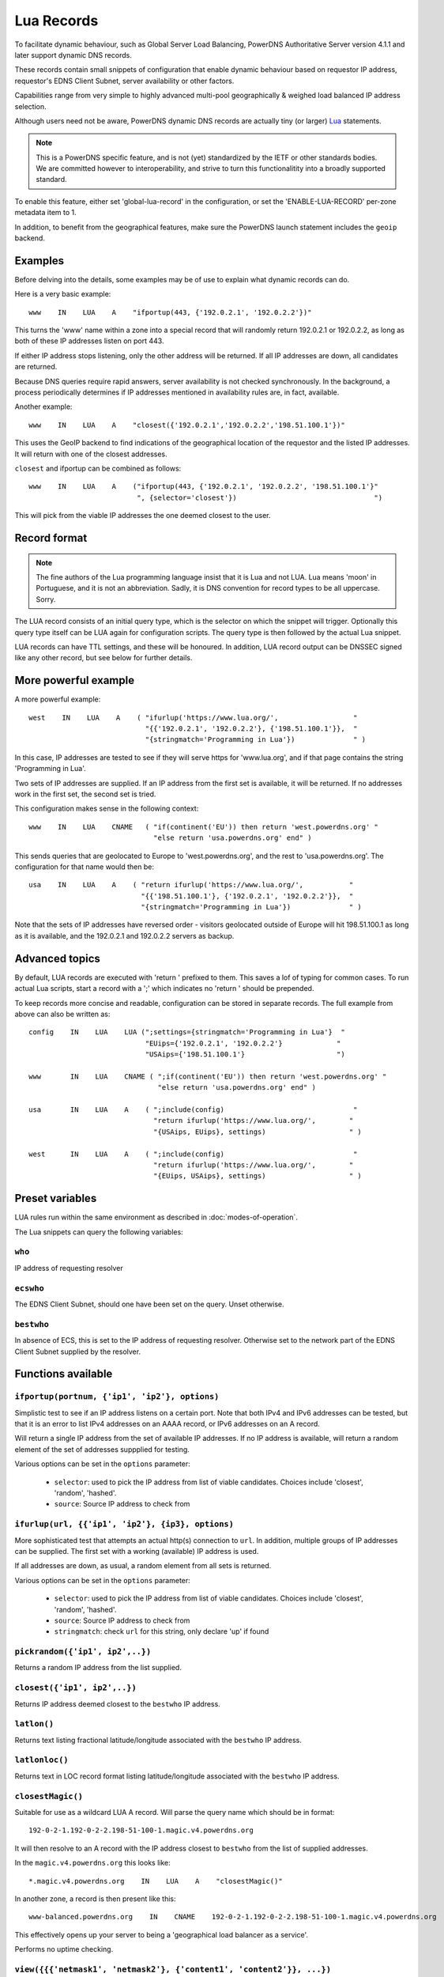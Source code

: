 Lua Records
===========

To facilitate dynamic behaviour, such as Global Server Load Balancing,
PowerDNS Authoritative Server version 4.1.1 and later support dynamic DNS
records.

These records contain small snippets of configuration that enable dynamic
behaviour based on requestor IP address, requestor's EDNS Client Subnet,
server availability or other factors.

Capabilities range from very simple to highly advanced multi-pool
geographically & weighed load balanced IP address selection.

Although users need not be aware, PowerDNS dynamic DNS records are actually
tiny (or larger) `Lua <https://www.lua.org>`_ statements. 

.. note::
  This is a PowerDNS specific feature, and is not (yet) standardized by the
  IETF or other standards bodies. We are committed however to
  interoperability, and strive to turn this functionalitity into a broadly
  supported standard.

To enable this feature, either set 'global-lua-record' in the configuration,
or set the 'ENABLE-LUA-RECORD' per-zone metadata item to 1.  

In addition, to benefit from the geographical features, make sure the PowerDNS
launch statement includes the ``geoip`` backend.

Examples
--------

Before delving into the details, some examples may be of use to explain what
dynamic records can do.

Here is a very basic example::

     www    IN    LUA    A    "ifportup(443, {'192.0.2.1', '192.0.2.2'})"

This turns the 'www' name within a zone into a special record that will
randomly return 192.0.2.1 or 192.0.2.2, as long as both of these IP
addresses listen on port 443. 

If either IP address stops listening, only the other address will be
returned. If all IP addresses are down, all candidates are returned.

Because DNS queries require rapid answers, server availability is not checked
synchronously. In the background, a process periodically determines if IP
addresses mentioned in availability rules are, in fact, available.

Another example::
  
    www    IN    LUA    A    "closest({'192.0.2.1','192.0.2.2','198.51.100.1'})"

This uses the GeoIP backend to find indications of the geographical location of
the requestor and the listed IP addresses. It will return with one of the closest
addresses.

``closest`` and ifportup can be combined as follows::

  www    IN    LUA    A    ("ifportup(443, {'192.0.2.1', '192.0.2.2', '198.51.100.1'}"
                            ", {selector='closest'})                                 ")

This will pick from the viable IP addresses the one deemed closest to the user.                         

Record format
-------------
.. note::
  The fine authors of the Lua programming language insist that it is Lua and
  not LUA. Lua means 'moon' in Portuguese, and it is not an abbreviation.
  Sadly, it is DNS convention for record types to be all uppercase. Sorry. 

The LUA record consists of an initial query type, which is the selector on
which the snippet will trigger. Optionally this query type itself can be LUA
again for configuration scripts. The query type is then followed by the
actual Lua snippet.

LUA records can have TTL settings, and these will be honoured. In addition,
LUA record output can be DNSSEC signed like any other record, but see below
for further details.

More powerful example
---------------------

A more powerful example::

    west    IN    LUA    A    ( "ifurlup('https://www.lua.org/',                  "
                                "{{'192.0.2.1', '192.0.2.2'}, {'198.51.100.1'}},  "
                                "{stringmatch='Programming in Lua'})              " )

In this case, IP addresses are tested to see if they will serve
https for 'www.lua.org', and if that page contains the string 'Programming
in Lua'.

Two sets of IP addresses are supplied.  If an IP address from the first set
is available, it will be returned. If no addresses work in the first set,
the second set is tried.

This configuration makes sense in the following context::

    www    IN    LUA    CNAME   ( "if(continent('EU')) then return 'west.powerdns.org' "
                                  "else return 'usa.powerdns.org' end" )


This sends queries that are geolocated to Europe to 'west.powerdns.org', and
the rest to 'usa.powerdns.org'. The configuration for that name would then
be::

    usa    IN    LUA    A    ( "return ifurlup('https://www.lua.org/',           "
                               "{{'198.51.100.1'}, {'192.0.2.1', '192.0.2.2'}},  "
                               "{stringmatch='Programming in Lua'})              " )

Note that the sets of IP addresses have reversed order - visitors geolocated
outside of Europe will hit 198.51.100.1 as long as it is available, and the
192.0.2.1 and 192.0.2.2 servers as backup.

Advanced topics
---------------
By default, LUA records are executed with 'return ' prefixed to them. This saves
a lof of typing for common cases. To run actual Lua scripts, start a record with a ';'
which indicates no 'return ' should be prepended.

To keep records more concise and readable, configuration can be stored in
separate records. The full example from above can also be written as::

    config    IN    LUA    LUA (";settings={stringmatch='Programming in Lua'}  "
                                "EUips={'192.0.2.1', '192.0.2.2'}             "
                                "USAips={'198.51.100.1'}                      ")

    www       IN    LUA    CNAME ( ";if(continent('EU')) then return 'west.powerdns.org' "
                                   "else return 'usa.powerdns.org' end" )

    usa       IN    LUA    A    ( ";include(config)                               "
                                  "return ifurlup('https://www.lua.org/',        "
                                  "{USAips, EUips}, settings)                    " )

    west      IN    LUA    A    ( ";include(config)                               "
                                  "return ifurlup('https://www.lua.org/',        "
                                  "{EUips, USAips}, settings)                    " )



Preset variables
----------------

LUA rules run within the same environment as described in
:doc:`modes-of-operation`.

The Lua snippets can query the following variables:

``who``
~~~~~~~
IP address of requesting resolver


``ecswho``
~~~~~~~~~~~
The EDNS Client Subnet, should one have been set on the query. Unset
otherwise.

``bestwho``
~~~~~~~~~~~~
In absence of ECS, this is set to the IP address of requesting resolver. 
Otherwise set to the network part of the EDNS Client Subnet supplied by the
resolver.

Functions available
-------------------

``ifportup(portnum, {'ip1', 'ip2'}, options)``
~~~~~~~~~~~~~~~~~~~~~~~~~~~~~~~~~~~~~~~~~~~~~~
Simplistic test to see if an IP address listens on a certain port. Note that
both IPv4 and IPv6 addresses can be tested, but that it is an error to list
IPv4 addresses on an AAAA record, or IPv6 addresses on an A record.

Will return a single IP address from the set of available IP addresses. If
no IP address is available, will return a random element of the set of
addresses suppplied for testing.

Various options can be set in the ``options`` parameter:

 - ``selector``: used to pick the IP address from list of viable candidates. Choices include 'closest', 'random', 'hashed'.
 - ``source``: Source IP address to check from


``ifurlup(url, {{'ip1', 'ip2'}, {ip3}, options)``
~~~~~~~~~~~~~~~~~~~~~~~~~~~~~~~~~~~~~~~~~~~~~~~~~
More sophisticated test that attempts an actual http(s) connection to
``url``. In addition, multiple groups of IP addresses can be supplied. The
first set with a working (available) IP address is used. 

If all addresses are down, as usual, a random element from all sets is
returned.

Various options can be set in the ``options`` parameter:

 - ``selector``: used to pick the IP address from list of viable candidates. Choices include 'closest', 'random', 'hashed'.
 - ``source``: Source IP address to check from
 - ``stringmatch``: check ``url`` for this string, only declare 'up' if
   found

``pickrandom({'ip1', ip2',..})``
~~~~~~~~~~~~~~~~~~~~~~~~~~~~~~~~
Returns a random IP address from the list supplied.

``closest({'ip1', ip2',..})``
~~~~~~~~~~~~~~~~~~~~~~~~~~~~~
Returns IP address deemed closest to the ``bestwho`` IP address.

``latlon()``
~~~~~~~~~~~~
Returns text listing fractional latitude/longitude associated with the ``bestwho`` IP address.

``latlonloc()``
~~~~~~~~~~~~~~~
Returns text in LOC record format listing latitude/longitude associated with the ``bestwho`` IP address.

``closestMagic()``
~~~~~~~~~~~~~~~~~~
Suitable for use as a wildcard LUA A record. Will parse the query name which should be in format::

  192-0-2-1.192-0-2-2.198-51-100-1.magic.v4.powerdns.org

It will then resolve to an A record with the IP address closest to ``bestwho`` from the list
of supplied addresses.

In the ``magic.v4.powerdns.org`` this looks like::
  
  *.magic.v4.powerdns.org    IN    LUA    A    "closestMagic()"


In another zone, a record is then present like this::
    
  www-balanced.powerdns.org    IN    CNAME    192-0-2-1.192-0-2-2.198-51-100-1.magic.v4.powerdns.org

This effectively opens up your server to being a 'geographical load balancer as a service'.

Performs no uptime checking.  

``view({{{'netmask1', 'netmask2'}, {'content1', 'content2'}}, ...})``
~~~~~~~~~~~~~~~~~~~~~~~~~~~~~~~~~~~~~~~~~~~~~~~~~~~~~~~~~~~~~~~~~~~~~
Shorthand function to implement 'views' for all record types.

The input consists of a list of netmask/result pairs. 

An example::

    view.v4.powerdns.org    IN    LUA    A ("view({                                  "
                                            "{ {'192.168.0.0/16'}, {'192.168.1.54'}}," 
                                            "{ {'0.0.0.0/0'}, {'1.2.3.4'}}           "
                                            " }) " )

This will return IP address 192.168.1.54 for queries coming from
192.168.0.0/16, and 1.2.3.4 for all other queries.

This function also works for CNAME or TXT records.

``whashed({{weight, 'ip1'}, ..})``
~~~~~~~~~~~~~~~~~~~~~~~~~~~~~~~~~~
Based on the hash of ``bestwho``, returns an IP address from the list
supplied, as weighted by the various ``weight`` parameters.

Because of the hash, the same client keeps getting the same answer, but
given sufficient clients, the load is still spread according to the weight
factors.

Performs no uptime checking.

``wrandom({{weight, 'ip1'}, ..})``
~~~~~~~~~~~~~~~~~~~~~~~~~~~~~~~~~~
Returns a random IP address from the list supplied, as weighted by the
various ``weight`` parameters. Performs no uptime checking.

``asnum(num)`` or ``asnum({num1,num2..})``
~~~~~~~~~~~~~~~~~~~~~~~~~~~~~~~~~~~~~~~~~~
Returns true if the ``bestwho`` IP address is determined to be from
any of the listed AS numbers.

``country('NL')`` or ``country({'NL',..})``
~~~~~~~~~~~~~~~~~~~~~~~~~~~~~~~~~~~~~~~~~~~
Returns true if the ``bestwho`` IP address of the client is within the
two letter ISO country code passed, as described in :doc:`backends/geoip`.

``continent('EU')`` or ``continent({'EU',..})``
~~~~~~~~~~~~~~~~~~~~~~~~~~~~~~~~~~~~~~~~~~~~~~~
Returns true if the ``bestwho`` IP address of the client is within the
continent passed, as described in :doc:`backends/geoip`. 

``netmask({'192.168.0.0/16', '10.0.0.0/8'})``
~~~~~~~~~~~~~~~~~~~~~~~~~~~~~~~~~~~~~~~~~~~~~
Returns true if ``bestwho`` is within any of the listed subnets.

Details & Security
------------------
LUA records are synthesized on query. They can also be transferred via AXFR
to other PowerDNS servers.

LUA records themselves can not be queried
however, as this would allow third parties to see load balancing internals
they do not need to see.

A non-supporting DNS server will also serve a zone with LUA records, but
they will not function.

.. note::
  Under NO circumstances serve LUA records from zones from untrusted sources!
  LUA records will be able to bring down your system and possible take over
  control of it. 

LUA records can be DNSSEC signed, but because they are dynamic, it is not
possible to combine pre-signed DNSSEC zone and LUA records. In other words,
the signing key must be available on the server creating answers based on
LUA records.

Note that to protect operators, support for the LUA record must be enabled
explicitly, either globally (``global-lua-record``) or per zone
(``ENABLE-LUA-RECORD`` = 1).
